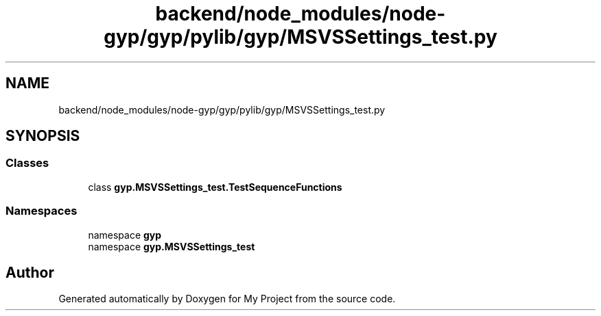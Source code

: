 .TH "backend/node_modules/node-gyp/gyp/pylib/gyp/MSVSSettings_test.py" 3 "My Project" \" -*- nroff -*-
.ad l
.nh
.SH NAME
backend/node_modules/node-gyp/gyp/pylib/gyp/MSVSSettings_test.py
.SH SYNOPSIS
.br
.PP
.SS "Classes"

.in +1c
.ti -1c
.RI "class \fBgyp\&.MSVSSettings_test\&.TestSequenceFunctions\fP"
.br
.in -1c
.SS "Namespaces"

.in +1c
.ti -1c
.RI "namespace \fBgyp\fP"
.br
.ti -1c
.RI "namespace \fBgyp\&.MSVSSettings_test\fP"
.br
.in -1c
.SH "Author"
.PP 
Generated automatically by Doxygen for My Project from the source code\&.
